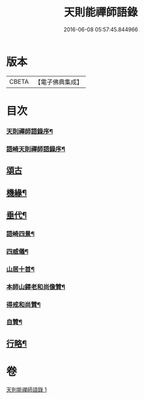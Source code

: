 #+TITLE: 天則能禪師語錄 
#+DATE: 2016-06-08 05:57:45.844966

* 版本
 |     CBETA|【電子佛典集成】|

* 目次
*** [[file:KR6q0536_001.txt::001-0487a1][天則禪師語錄序¶]]
*** [[file:KR6q0536_001.txt::001-0487a21][語崎天則禪師語錄序¶]]
** [[file:KR6q0536_001.txt::001-0489c30][頌古]]
** [[file:KR6q0536_001.txt::001-0490c23][機緣¶]]
** [[file:KR6q0536_001.txt::001-0491c11][垂代¶]]
*** [[file:KR6q0536_001.txt::001-0493a28][語崎四景¶]]
*** [[file:KR6q0536_001.txt::001-0493b3][四威儀¶]]
*** [[file:KR6q0536_001.txt::001-0493b8][山居十首¶]]
*** [[file:KR6q0536_001.txt::001-0493b29][本師山鐸老和尚像贊¶]]
*** [[file:KR6q0536_001.txt::001-0493c3][得戒和尚贊¶]]
*** [[file:KR6q0536_001.txt::001-0493c7][自贊¶]]
** [[file:KR6q0536_001.txt::001-0493c22][行略¶]]

* 卷
[[file:KR6q0536_001.txt][天則能禪師語錄 1]]

